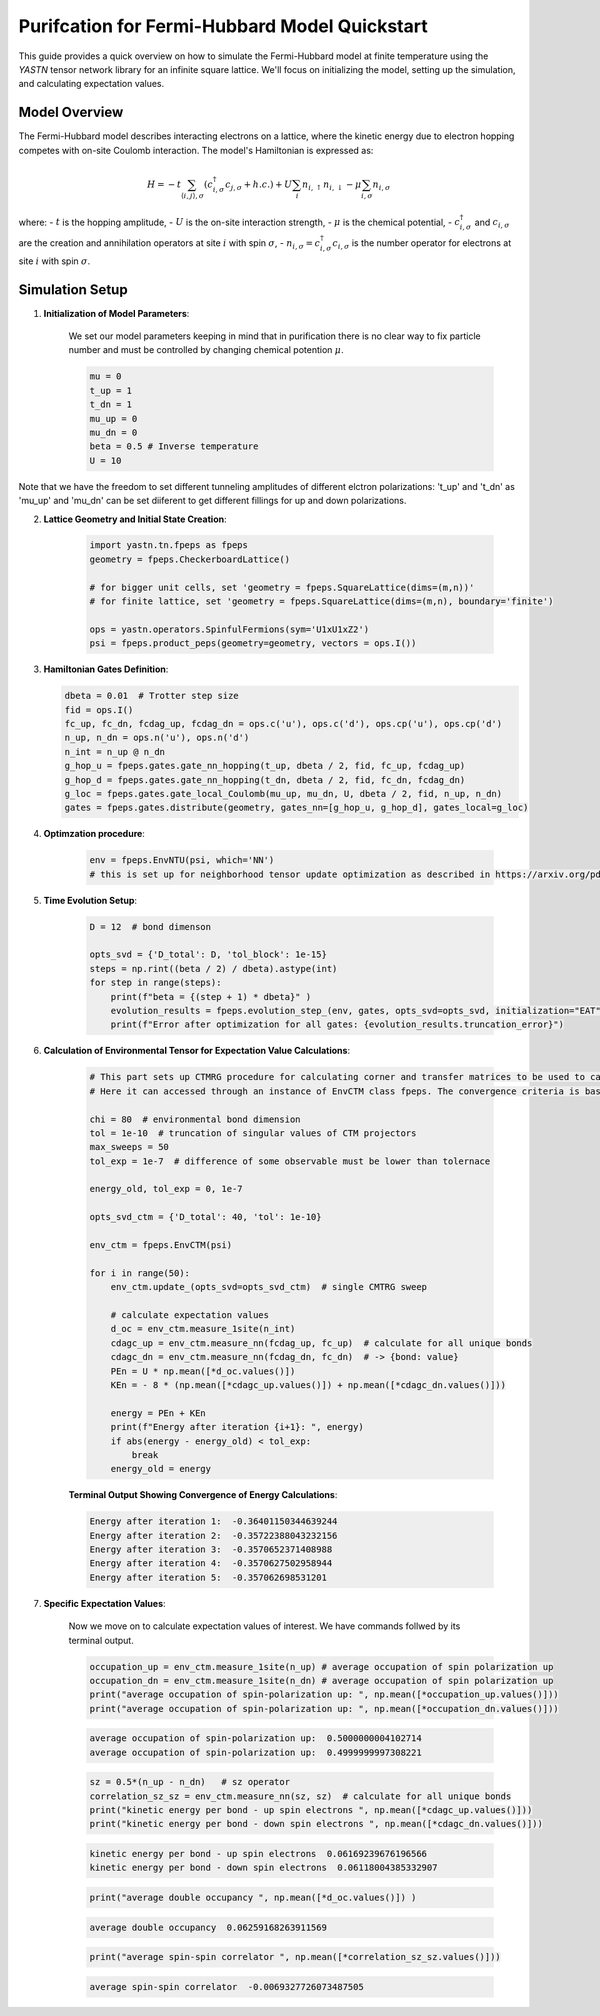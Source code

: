 Purifcation for Fermi-Hubbard Model Quickstart
==============================================

This guide provides a quick overview on how to simulate the Fermi-Hubbard model at finite temperature using the `YASTN`
tensor network library for an infinite square lattice. We'll focus on initializing the model, setting up the simulation, 
and calculating expectation values.


Model Overview
--------------

The Fermi-Hubbard model describes interacting electrons on a lattice, where the kinetic energy due to electron hopping competes with on-site Coulomb interaction. The model's Hamiltonian is expressed as:

.. math::

    H = -t \sum_{\langle i, j \rangle, \sigma} (c_{i, \sigma}^\dagger c_{j, \sigma} + h.c.) + U \sum_i n_{i, \uparrow} n_{i, \downarrow} - \mu \sum_{i, \sigma} n_{i, \sigma}

where:
- :math:`t` is the hopping amplitude,
- :math:`U` is the on-site interaction strength,
- :math:`\mu` is the chemical potential,
- :math:`c_{i, \sigma}^\dagger` and :math:`c_{i, \sigma}` are the creation and annihilation operators at site :math:`i` with spin :math:`\sigma`,
- :math:`n_{i, \sigma} = c_{i, \sigma}^\dagger c_{i, \sigma}` is the number operator for electrons at site :math:`i` with spin :math:`\sigma`.


Simulation Setup
----------------

1. **Initialization of Model Parameters**:

    We set our model parameters keeping in mind that in purification there is no clear way to fix particle number 
    and must be controlled by changing chemical potention :math:`\mu`.

    .. code-block:: python

        mu = 0
        t_up = 1
        t_dn = 1
        mu_up = 0
        mu_dn = 0
        beta = 0.5 # Inverse temperature
        U = 10


Note that we have the freedom to set different tunneling amplitudes of different elctron polarizations: 't_up' and 't_dn'
as 'mu_up' and 'mu_dn' can be set diiferent to get different fillings for up and down polarizations.

2. **Lattice Geometry and Initial State Creation**:

    .. code-block:: python

        import yastn.tn.fpeps as fpeps
        geometry = fpeps.CheckerboardLattice()
    
        # for bigger unit cells, set 'geometry = fpeps.SquareLattice(dims=(m,n))'
        # for finite lattice, set 'geometry = fpeps.SquareLattice(dims=(m,n), boundary='finite')

        ops = yastn.operators.SpinfulFermions(sym='U1xU1xZ2')
        psi = fpeps.product_peps(geometry=geometry, vectors = ops.I())

3. **Hamiltonian Gates Definition**:


   .. code-block:: python

       dbeta = 0.01  # Trotter step size
       fid = ops.I()
       fc_up, fc_dn, fcdag_up, fcdag_dn = ops.c('u'), ops.c('d'), ops.cp('u'), ops.cp('d')
       n_up, n_dn = ops.n('u'), ops.n('d')
       n_int = n_up @ n_dn
       g_hop_u = fpeps.gates.gate_nn_hopping(t_up, dbeta / 2, fid, fc_up, fcdag_up)
       g_hop_d = fpeps.gates.gate_nn_hopping(t_dn, dbeta / 2, fid, fc_dn, fcdag_dn)
       g_loc = fpeps.gates.gate_local_Coulomb(mu_up, mu_dn, U, dbeta / 2, fid, n_up, n_dn)
       gates = fpeps.gates.distribute(geometry, gates_nn=[g_hop_u, g_hop_d], gates_local=g_loc)

4. **Optimzation procedure**:

    .. code-block:: python

        env = fpeps.EnvNTU(psi, which='NN')
        # this is set up for neighborhood tensor update optimization as described in https://arxiv.org/pdf/2209.00985.pdf


5. **Time Evolution Setup**:


    .. code-block:: python

        D = 12  # bond dimenson

        opts_svd = {'D_total': D, 'tol_block': 1e-15}
        steps = np.rint((beta / 2) / dbeta).astype(int)
        for step in range(steps):
            print(f"beta = {(step + 1) * dbeta}" )
            evolution_results = fpeps.evolution_step_(env, gates, opts_svd=opts_svd, initialization="EAT")
            print(f"Error after optimization for all gates: {evolution_results.truncation_error}")

6. **Calculation of Environmental Tensor for Expectation Value Calculations**:

    .. code-block:: python

        # This part sets up CTMRG procedure for calculating corner and transfer matrices to be used to calulate any expectation value.
        # Here it can accessed through an instance of EnvCTM class fpeps. The convergence criteria is based on total energy.

        chi = 80  # environmental bond dimension
        tol = 1e-10  # truncation of singular values of CTM projectors
        max_sweeps = 50
        tol_exp = 1e-7  # difference of some observable must be lower than tolernace

        energy_old, tol_exp = 0, 1e-7

        opts_svd_ctm = {'D_total': 40, 'tol': 1e-10}

        env_ctm = fpeps.EnvCTM(psi)

        for i in range(50):
            env_ctm.update_(opts_svd=opts_svd_ctm)  # single CMTRG sweep

            # calculate expectation values
            d_oc = env_ctm.measure_1site(n_int)
            cdagc_up = env_ctm.measure_nn(fcdag_up, fc_up)  # calculate for all unique bonds
            cdagc_dn = env_ctm.measure_nn(fcdag_dn, fc_dn)  # -> {bond: value}
            PEn = U * np.mean([*d_oc.values()]) 
            KEn = - 8 * (np.mean([*cdagc_up.values()]) + np.mean([*cdagc_dn.values()]))

            energy = PEn + KEn
            print(f"Energy after iteration {i+1}: ", energy)
            if abs(energy - energy_old) < tol_exp:
                break
            energy_old = energy

    **Terminal Output Showing Convergence of Energy Calculations**:

    .. code-block:: none

        Energy after iteration 1:  -0.36401150344639244
        Energy after iteration 2:  -0.35722388043232156
        Energy after iteration 3:  -0.3570652371408988
        Energy after iteration 4:  -0.3570627502958944
        Energy after iteration 5:  -0.357062698531201

7. **Specific Expectation Values**:
    

    Now we move on to calculate expectation values of interest. We have commands follwed by its terminal output.

    .. code-block:: python

        occupation_up = env_ctm.measure_1site(n_up) # average occupation of spin polarization up
        occupation_dn = env_ctm.measure_1site(n_dn) # average occupation of spin polarization up
        print("average occupation of spin-polarization up: ", np.mean([*occupation_up.values()]))
        print("average occupation of spin-polarization up: ", np.mean([*occupation_dn.values()]))

    .. code-block:: none

        average occupation of spin-polarization up:  0.5000000004102714
        average occupation of spin-polarization up:  0.4999999997308221

    .. code-block:: python

        sz = 0.5*(n_up - n_dn)   # sz operator
        correlation_sz_sz = env_ctm.measure_nn(sz, sz)  # calculate for all unique bonds
        print("kinetic energy per bond - up spin electrons ", np.mean([*cdagc_up.values()]))
        print("kinetic energy per bond - down spin electrons ", np.mean([*cdagc_dn.values()]))

    .. code-block:: none

        kinetic energy per bond - up spin electrons  0.06169239676196566
        kinetic energy per bond - down spin electrons  0.06118004385332907

    .. code-block:: python

        print("average double occupancy ", np.mean([*d_oc.values()]) )

    .. code-block:: none

        average double occupancy  0.06259168263911569

    .. code-block:: python

        print("average spin-spin correlator ", np.mean([*correlation_sz_sz.values()]))


    .. code-block:: none

        average spin-spin correlator  -0.0069327726073487505





